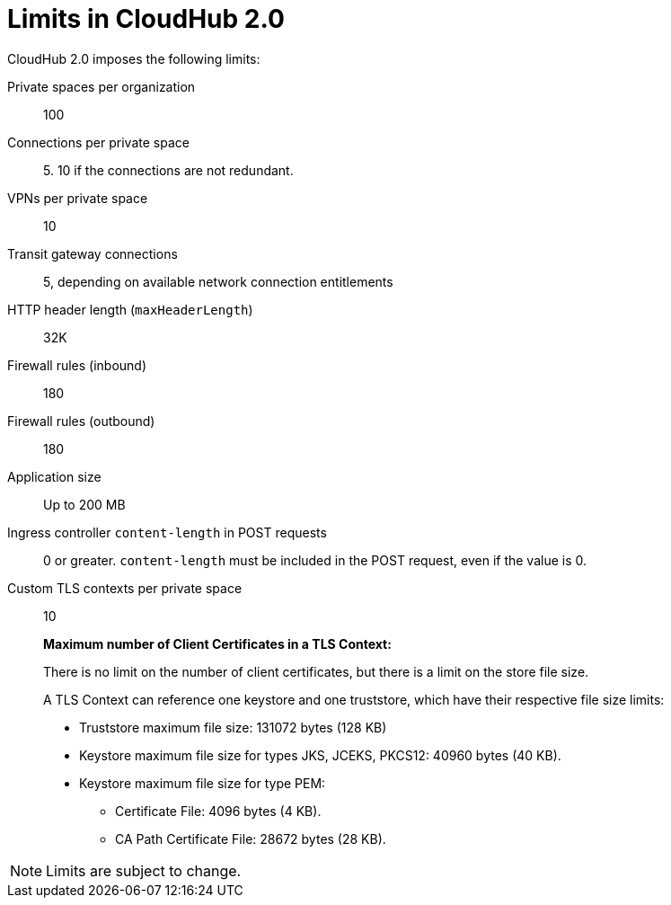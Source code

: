 = Limits in CloudHub 2.0

CloudHub 2.0 imposes the following limits:

Private spaces per organization:: 100

Connections per private space:: 5. 10 if the connections are not redundant.

VPNs per private space:: 10

Transit gateway connections:: 5, depending on available network connection entitlements

HTTP header length (`maxHeaderLength`):: 32K

Firewall rules (inbound):: 180

Firewall rules (outbound):: 180

Application size:: Up to 200 MB

Ingress controller `content-length` in POST requests:: 0 or greater. `content-length` must be included in the POST request, even if the value is 0.

Custom TLS contexts per private space:: 10
+
*Maximum number of Client Certificates in a TLS Context:*
+
There is no limit on the number of client certificates, but there is a limit on the store file size.
+
A TLS Context can reference one keystore and one truststore, which have their respective file size limits:
+
* Truststore maximum file size: 131072 bytes (128 KB)
* Keystore maximum file size for types JKS, JCEKS, PKCS12: 40960 bytes (40 KB).
* Keystore maximum file size for type PEM:
** Certificate File: 4096 bytes (4 KB).
** CA Path Certificate File: 28672 bytes (28 KB).




[NOTE]
Limits are subject to change.
